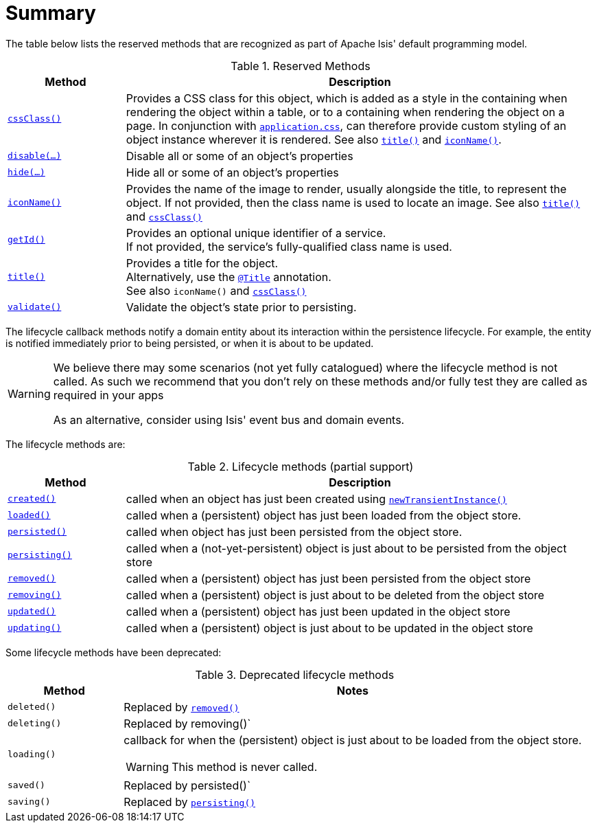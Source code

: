 [[_ug_reference-methods_reserved_aaa]]
= Summary
:Notice: Licensed to the Apache Software Foundation (ASF) under one or more contributor license agreements. See the NOTICE file distributed with this work for additional information regarding copyright ownership. The ASF licenses this file to you under the Apache License, Version 2.0 (the "License"); you may not use this file except in compliance with the License. You may obtain a copy of the License at. http://www.apache.org/licenses/LICENSE-2.0 . Unless required by applicable law or agreed to in writing, software distributed under the License is distributed on an "AS IS" BASIS, WITHOUT WARRANTIES OR  CONDITIONS OF ANY KIND, either express or implied. See the License for the specific language governing permissions and limitations under the License.
:_basedir: ../
:_imagesdir: images/




The table below lists the reserved methods that are recognized as part of Apache Isis' default programming model.

.Reserved Methods
[cols="1,4a", options="header"]
|===

|Method
|Description

|xref:_ug_reference-methods_reserved_manpage-cssClass[`cssClass()`]
|Provides a CSS class for this object, which is added as a style in the containing when rendering the object within a table, or to a containing when rendering the object on a page. In conjunction with xref:_ug_runtime_application-specific_application-css[`application.css`], can therefore provide custom styling of an object instance wherever it is rendered.
See also xref:_ug_reference-methods_reserved_manpage-title[`title()`] and xref:_ug_reference-methods_reserved_manpage-iconName[`iconName()`].

|xref:_ug_reference-methods_reserved_manpage-disable[`disable(...)`]
|Disable all or some of an object's properties

|xref:_ug_reference-methods_reserved_manpage-hide[`hide(...)`]
|Hide all or some of an object's properties

|xref:_ug_reference-methods_reserved_manpage-iconName[`iconName()`]
|Provides the name of the image to render, usually alongside the title, to represent the object. If not provided, then the class name is used to locate an image.
See also xref:_ug_reference-methods_reserved_manpage-title[`title()`] and xref:_ug_reference-methods_reserved_manpage-cssClass[`cssClass()`]

|xref:_ug_reference-methods_reserved_manpage-getId[`getId()`]
|Provides an optional unique identifier of a service. +
If not provided, the service's fully-qualified class name is used.

|xref:_ug_reference-methods_reserved_manpage-title[`title()`]
|Provides a title for the object. +
Alternatively, use the xref:_ug_reference-annotations_manpage-Title[`@Title`] annotation. +
See also `iconName()` and xref:_ug_reference-methods_reserved_manpage-cssClass[`cssClass()`]

|xref:_ug_reference-methods_reserved_manpage-validate[`validate()`]
|Validate the object's state prior to persisting.

|===





The lifecycle callback methods notify a domain entity about its interaction within the persistence lifecycle.  For example, the entity is notified immediately prior to being persisted, or when it is about to be updated.

[WARNING]
====
We believe there may some scenarios (not yet fully catalogued) where the lifecycle method is not called.  As such we recommend that you don't rely on these methods and/or fully test they are called as required in your apps

As an alternative, consider using Isis' event bus and domain events.
====

The lifecycle methods are:

.Lifecycle methods (partial support)
[cols="1,4a", options="header"]
|===

|Method
|Description

|xref:_ug_reference-methods_reserved_manpage-created[`created()`]
|called when an object has just been created using xref:_ug_reference-services-api_manpage-DomainObjectContainer[`newTransientInstance()`]

|xref:_ug_reference-methods_reserved_manpage-loaded[`loaded()`]
|called when a (persistent) object has just been loaded from the object store.

|xref:_ug_reference-methods_reserved_manpage-persisted[`persisted()`]
|called when object has just been persisted from the object store.

|xref:_ug_reference-methods_reserved_manpage-persisting[`persisting()`]
|called when a (not-yet-persistent) object is just about to be persisted from the object store

|xref:_ug_reference-methods_reserved_manpage-removed[`removed()`]
|called when a (persistent) object has just been persisted from the object store

|xref:_ug_reference-methods_reserved_manpage-removing[`removing()`]
|called when a (persistent) object is just about to be deleted from the object store

|xref:_ug_reference-methods_reserved_manpage-updated[`updated()`]
|called when a (persistent) object has just been updated in the object store

|xref:_ug_reference-methods_reserved_manpage-updating[`updating()`]
|called when a (persistent) object is just about to be updated in the object store

|===



Some lifecycle methods have been deprecated:

.Deprecated lifecycle methods
[cols="1,4a", options="header"]
|===

|Method
|Notes

|`deleted()`
|Replaced by xref:_ug_reference-methods_reserved_manpage-removed[`removed()`]

|`deleting()`
|Replaced by removing()`

|`loading()`
|callback for when the (persistent) object is just about to be loaded from the object store. +
[WARNING]
====
This method is never called.
====

|`saved()`
|Replaced by persisted()`

|`saving()`
|Replaced by xref:_ug_reference-methods_reserved_manpage-persisting[`persisting()`]

|===


